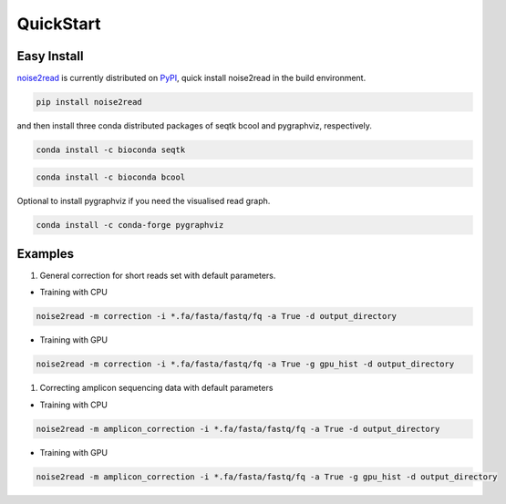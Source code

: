QuickStart
----------

============
Easy Install
============

`noise2read <https://pypi.org/project/noise2read/>`_ is currently distributed on `PyPI <https://pypi.org/project/noise2read/>`_, quick install noise2read in the build environment.

.. code-block:: console

    pip install noise2read

and then install three conda distributed packages of seqtk bcool and pygraphviz, respectively.

.. code-block:: console

    conda install -c bioconda seqtk

.. code-block:: console

    conda install -c bioconda bcool

Optional to install pygraphviz if you need the visualised read graph.

.. code-block:: console

    conda install -c conda-forge pygraphviz

========
Examples
========
1. General correction for short reads set with default parameters.
   
* Training with CPU
  
.. code-block:: console

    noise2read -m correction -i *.fa/fasta/fastq/fq -a True -d output_directory

* Training with GPU

.. code-block:: console

    noise2read -m correction -i *.fa/fasta/fastq/fq -a True -g gpu_hist -d output_directory

1. Correcting amplicon sequencing data with default parameters

* Training with CPU
  
.. code-block:: console

    noise2read -m amplicon_correction -i *.fa/fasta/fastq/fq -a True -d output_directory

* Training with GPU
  
.. code-block:: console

    noise2read -m amplicon_correction -i *.fa/fasta/fastq/fq -a True -g gpu_hist -d output_directory